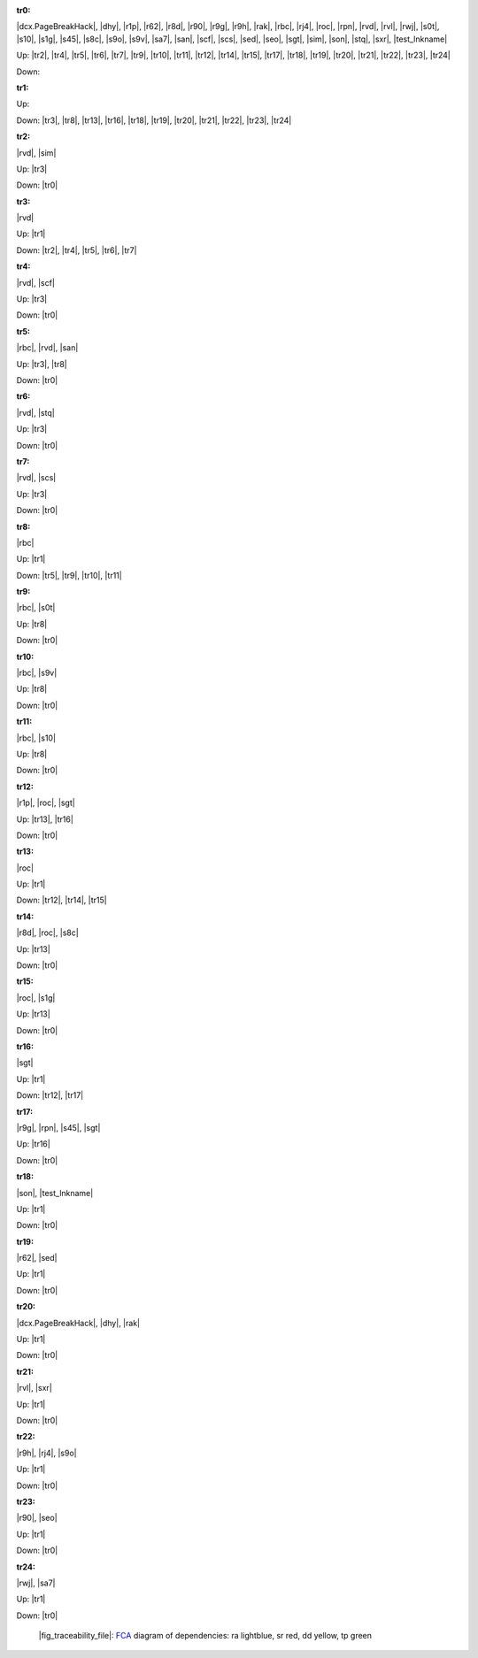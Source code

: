 .. raw:: html

    <object data="_traceability_file.svg" type="image/svg+xml"></object>
    <p><a href="https://en.wikipedia.org/wiki/Formal_concept_analysis">FCA</a>
                  diagram of dependencies with clickable nodes: ra lightblue, sr red, dd yellow, tp green</p>

.. _`tr0`:

:tr0:

|dcx.PageBreakHack|, |dhy|, |r1p|, |r62|, |r8d|, |r90|, |r9g|, |r9h|, |rak|, |rbc|, |rj4|, |roc|, |rpn|, |rvd|, |rvl|, |rwj|, |s0t|, |s10|, |s1g|, |s45|, |s8c|, |s9o|, |s9v|, |sa7|, |san|, |scf|, |scs|, |sed|, |seo|, |sgt|, |sim|, |son|, |stq|, |sxr|, |test_lnkname|

Up: |tr2|, |tr4|, |tr5|, |tr6|, |tr7|, |tr9|, |tr10|, |tr11|, |tr12|, |tr14|, |tr15|, |tr17|, |tr18|, |tr19|, |tr20|, |tr21|, |tr22|, |tr23|, |tr24|

Down: 

.. _`tr1`:

:tr1:



Up: 

Down: |tr3|, |tr8|, |tr13|, |tr16|, |tr18|, |tr19|, |tr20|, |tr21|, |tr22|, |tr23|, |tr24|

.. _`tr2`:

:tr2:

|rvd|, |sim|

Up: |tr3|

Down: |tr0|

.. _`tr3`:

:tr3:

|rvd|

Up: |tr1|

Down: |tr2|, |tr4|, |tr5|, |tr6|, |tr7|

.. _`tr4`:

:tr4:

|rvd|, |scf|

Up: |tr3|

Down: |tr0|

.. _`tr5`:

:tr5:

|rbc|, |rvd|, |san|

Up: |tr3|, |tr8|

Down: |tr0|

.. _`tr6`:

:tr6:

|rvd|, |stq|

Up: |tr3|

Down: |tr0|

.. _`tr7`:

:tr7:

|rvd|, |scs|

Up: |tr3|

Down: |tr0|

.. _`tr8`:

:tr8:

|rbc|

Up: |tr1|

Down: |tr5|, |tr9|, |tr10|, |tr11|

.. _`tr9`:

:tr9:

|rbc|, |s0t|

Up: |tr8|

Down: |tr0|

.. _`tr10`:

:tr10:

|rbc|, |s9v|

Up: |tr8|

Down: |tr0|

.. _`tr11`:

:tr11:

|rbc|, |s10|

Up: |tr8|

Down: |tr0|

.. _`tr12`:

:tr12:

|r1p|, |roc|, |sgt|

Up: |tr13|, |tr16|

Down: |tr0|

.. _`tr13`:

:tr13:

|roc|

Up: |tr1|

Down: |tr12|, |tr14|, |tr15|

.. _`tr14`:

:tr14:

|r8d|, |roc|, |s8c|

Up: |tr13|

Down: |tr0|

.. _`tr15`:

:tr15:

|roc|, |s1g|

Up: |tr13|

Down: |tr0|

.. _`tr16`:

:tr16:

|sgt|

Up: |tr1|

Down: |tr12|, |tr17|

.. _`tr17`:

:tr17:

|r9g|, |rpn|, |s45|, |sgt|

Up: |tr16|

Down: |tr0|

.. _`tr18`:

:tr18:

|son|, |test_lnkname|

Up: |tr1|

Down: |tr0|

.. _`tr19`:

:tr19:

|r62|, |sed|

Up: |tr1|

Down: |tr0|

.. _`tr20`:

:tr20:

|dcx.PageBreakHack|, |dhy|, |rak|

Up: |tr1|

Down: |tr0|

.. _`tr21`:

:tr21:

|rvl|, |sxr|

Up: |tr1|

Down: |tr0|

.. _`tr22`:

:tr22:

|r9h|, |rj4|, |s9o|

Up: |tr1|

Down: |tr0|

.. _`tr23`:

:tr23:

|r90|, |seo|

Up: |tr1|

Down: |tr0|

.. _`tr24`:

:tr24:

|rwj|, |sa7|

Up: |tr1|

Down: |tr0|

.. _`fig_traceability_file`:

.. figure:: _images/_traceability_file.png
   :name:

   |fig_traceability_file|: `FCA <https://en.wikipedia.org/wiki/Formal_concept_analysis>`__ diagram of dependencies: ra lightblue, sr red, dd yellow, tp green

